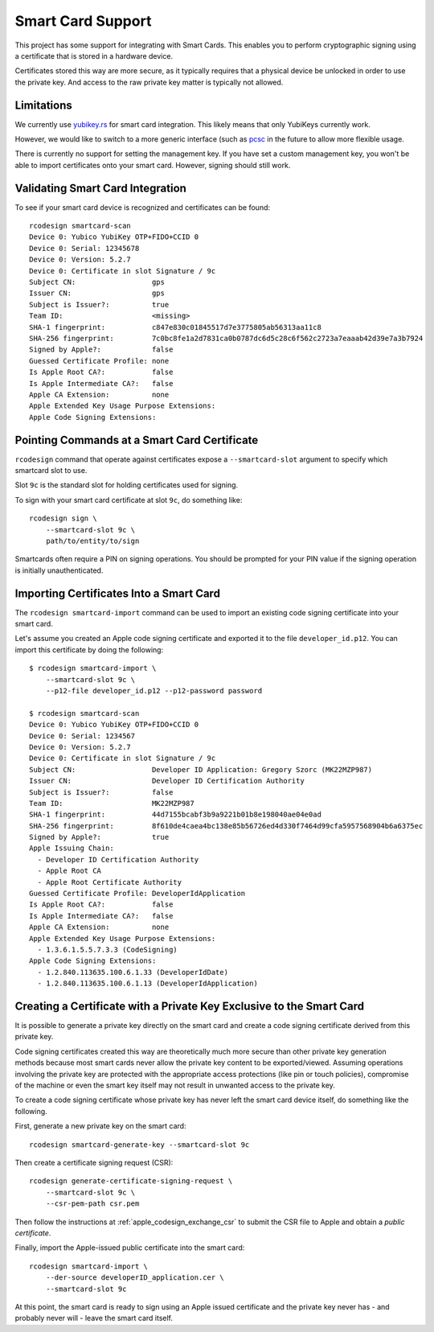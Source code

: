 .. _apple_codesign_smartcard:

==================
Smart Card Support
==================

This project has some support for integrating with Smart Cards. This
enables you to perform cryptographic signing using a certificate that
is stored in a hardware device.

Certificates stored this way are more secure, as it typically requires
that a physical device be unlocked in order to use the private key. And
access to the raw private key matter is typically not allowed.

Limitations
===========

We currently use `yubikey.rs <https://github.com/iqlusioninc/yubikey.rs>`_ for
smart card integration. This likely means that only YubiKeys currently work.

However, we would like to switch to a more generic interface (such as
`pcsc <https://crates.io/crates/pcsc/2.7.0>`_ in the future to allow more flexible
usage.

There is currently no support for setting the management key. If you have
set a custom management key, you won't be able to import certificates onto
your smart card. However, signing should still work.

Validating Smart Card Integration
=================================

To see if your smart card device is recognized and certificates can be found::

    rcodesign smartcard-scan
    Device 0: Yubico YubiKey OTP+FIDO+CCID 0
    Device 0: Serial: 12345678
    Device 0: Version: 5.2.7
    Device 0: Certificate in slot Signature / 9c
    Subject CN:                  gps
    Issuer CN:                   gps
    Subject is Issuer?:          true
    Team ID:                     <missing>
    SHA-1 fingerprint:           c847e830c01845517d7e3775805ab56313aa11c8
    SHA-256 fingerprint:         7c0bc8fe1a2d7831ca0b0787dc6d5c28c6f562c2723a7eaaab42d39e7a3b7924
    Signed by Apple?:            false
    Guessed Certificate Profile: none
    Is Apple Root CA?:           false
    Is Apple Intermediate CA?:   false
    Apple CA Extension:          none
    Apple Extended Key Usage Purpose Extensions:
    Apple Code Signing Extensions:

Pointing Commands at a Smart Card Certificate
=============================================

``rcodesign`` command that operate against certificates expose a
``--smartcard-slot`` argument to specify which smartcard slot to use.

Slot ``9c`` is the standard slot for holding certificates used for
signing.

To sign with your smart card certificate at slot ``9c``, do something like::

    rcodesign sign \
        --smartcard-slot 9c \
        path/to/entity/to/sign

Smartcards often require a PIN on signing operations. You should be prompted
for your PIN value if the signing operation is initially unauthenticated.

Importing Certificates Into a Smart Card
========================================

The ``rcodesign smartcard-import`` command can be used to import an existing
code signing certificate into your smart card.

Let's assume you created an Apple code signing certificate and exported it
to the file ``developer_id.p12``. You can import this certificate by doing
the following::

    $ rcodesign smartcard-import \
        --smartcard-slot 9c \
        --p12-file developer_id.p12 --p12-password password

    $ rcodesign smartcard-scan
    Device 0: Yubico YubiKey OTP+FIDO+CCID 0
    Device 0: Serial: 1234567
    Device 0: Version: 5.2.7
    Device 0: Certificate in slot Signature / 9c
    Subject CN:                  Developer ID Application: Gregory Szorc (MK22MZP987)
    Issuer CN:                   Developer ID Certification Authority
    Subject is Issuer?:          false
    Team ID:                     MK22MZP987
    SHA-1 fingerprint:           44d7155bcabf3b9a9221b01b8e198040ae04e0ad
    SHA-256 fingerprint:         8f610de4caea4bc138e85b56726ed4d330f7464d99cfa5957568904b6a6375ec
    Signed by Apple?:            true
    Apple Issuing Chain:
      - Developer ID Certification Authority
      - Apple Root CA
      - Apple Root Certificate Authority
    Guessed Certificate Profile: DeveloperIdApplication
    Is Apple Root CA?:           false
    Is Apple Intermediate CA?:   false
    Apple CA Extension:          none
    Apple Extended Key Usage Purpose Extensions:
      - 1.3.6.1.5.5.7.3.3 (CodeSigning)
    Apple Code Signing Extensions:
      - 1.2.840.113635.100.6.1.33 (DeveloperIdDate)
      - 1.2.840.113635.100.6.1.13 (DeveloperIdApplication)

Creating a Certificate with a Private Key Exclusive to the Smart Card
=====================================================================

It is possible to generate a private key directly on the smart card and create
a code signing certificate derived from this private key.

Code signing certificates created this way are theoretically much more secure
than other private key generation methods because most smart cards never allow the
private key content to be exported/viewed. Assuming operations involving the
private key are protected with the appropriate access protections (like pin or
touch policies), compromise of the machine or even the smart key itself may not
result in unwanted access to the private key.

To create a code signing certificate whose private key has never left the
smart card device itself, do something like the following.

First, generate a new private key on the smart card::

    rcodesign smartcard-generate-key --smartcard-slot 9c

Then create a certificate signing request (CSR)::

    rcodesign generate-certificate-signing-request \
        --smartcard-slot 9c \
        --csr-pem-path csr.pem

Then follow the instructions at :ref:`apple_codesign_exchange_csr` to submit the
CSR file to Apple and obtain a *public certificate*.

Finally, import the Apple-issued public certificate into the smart card::

    rcodesign smartcard-import \
        --der-source developerID_application.cer \
        --smartcard-slot 9c

At this point, the smart card is ready to sign using an Apple issued certificate
and the private key never has - and probably never will - leave the smart card
itself.
